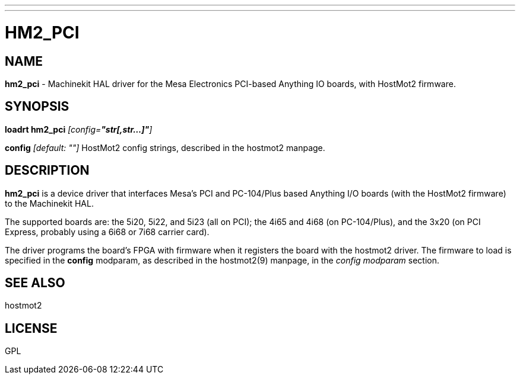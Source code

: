 ---
---
:skip-front-matter:

= HM2_PCI
:manmanual: HAL Components
:mansource: ../man/man9/hm2_pci.asciidoc
:man version : 

== NAME
**hm2_pci** - Machinekit HAL driver for the Mesa Electronics PCI-based Anything IO boards, with HostMot2 firmware.


== SYNOPSIS
**loadrt hm2_pci** __[config=**"str[,str...]"**]__

**config** __[default: ""]__
HostMot2 config strings, described in the hostmot2 manpage.

== DESCRIPTION
**hm2_pci** is a device driver that interfaces Mesa's PCI and PC-104/Plus
based Anything I/O boards (with the HostMot2 firmware) to the Machinekit
HAL.

The supported boards are: the 5i20, 5i22, and 5i23 (all on PCI); the
4i65 and 4i68 (on PC-104/Plus), and the 3x20 (on PCI Express, probably
using a 6i68 or 7i68 carrier card).

The driver programs the board's FPGA with firmware when it registers
the board with the hostmot2 driver.  The firmware to load is specified
in the **config** modparam, as described in the hostmot2(9) manpage,
in the __config modparam__ section.


== SEE ALSO
hostmot2


== LICENSE
GPL
